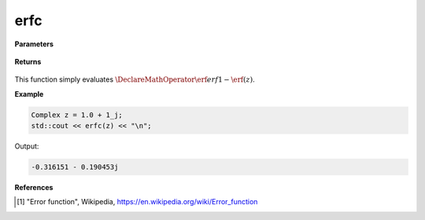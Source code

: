 
erfc
=====

.. cpp:function:: constexpr Complex erfc(const Complex& z) noexcept

   Evaluates the complementary erf function, erfc. 

**Parameters**

    .. cpp:var:: const Complex& z

        A complex number. 

**Returns**

    .. cpp:type:: Complex

        A complex number. 

This function simply evaluates :math:`\DeclareMathOperator\erf{erf} 1 - \erf(z)`. 


**Example**

.. code-block:: cpp

   Complex z = 1.0 + 1_j;
   std::cout << erfc(z) << "\n";

Output:

.. code-block:: cpp

  -0.316151 - 0.190453j

**References**

.. [1] "Error function", Wikipedia,
        https://en.wikipedia.org/wiki/Error_function